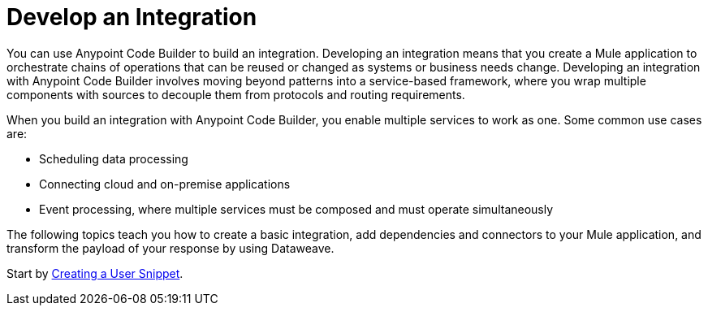 = Develop an Integration

You can use Anypoint Code Builder to build an integration. Developing an integration means that you create a Mule application to orchestrate chains of operations that can be reused or changed as systems or business needs change. Developing an integration with Anypoint Code Builder involves moving beyond patterns into a service-based framework, where you wrap multiple components with sources to decouple them from protocols and routing requirements.

When you build an integration with Anypoint Code Builder, you enable multiple services to work as one. Some common use cases are:

* Scheduling data processing
* Connecting cloud and on-premise applications
* Event processing, where multiple services must be composed and must operate simultaneously

The following topics teach you how to create a basic integration, add dependencies and connectors to your Mule application, and transform the payload of your response by using Dataweave.

Start by xref:create-xml-snippets.adoc[Creating a User Snippet].
